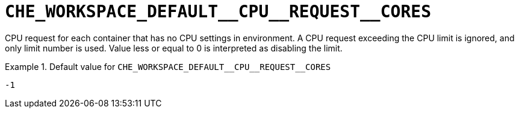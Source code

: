 [id="che_workspace_default__cpu__request__cores_{context}"]
= `+CHE_WORKSPACE_DEFAULT__CPU__REQUEST__CORES+`

CPU request for each container that has no CPU settings in environment. A CPU request exceeding the CPU limit is ignored, and only limit number is used. Value less or equal to 0 is interpreted as disabling the limit.


.Default value for `+CHE_WORKSPACE_DEFAULT__CPU__REQUEST__CORES+`
====
----
-1
----
====

